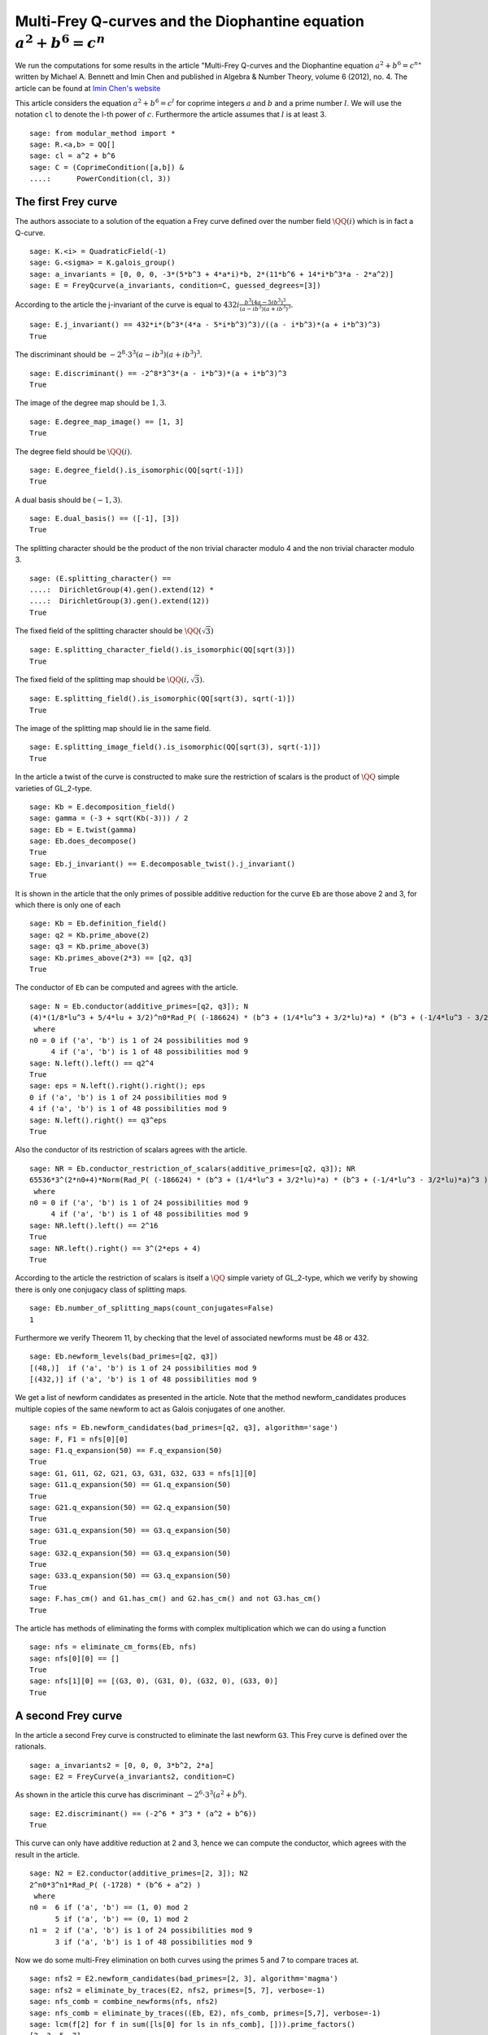 ==========================================================================
 Multi-Frey Q-curves and the Diophantine equation :math:`a^2 + b^6 = c^n`
==========================================================================

We run the computations for some results in the article "Multi-Frey
Q-curves and the Diophantine equation :math:`a^2 + b^6 = c^n`" written
by Michael A. Bennett and Imin Chen and published in Algebra & Number
Theory, volume 6 (2012), no. 4. The article can be found at `Imin
Chen's website`_

.. _Imin Chen's website: http://people.math.sfu.ca/~ichen/pub/BeCh2.pdf
.. linkall

This article considers the equation :math:`a^2 + b^6 = c^l` for
coprime integers :math:`a` and :math:`b` and a prime number
:math:`l`. We will use the notation ``cl`` to denote the
l-th power of :math:`c`. Furthermore the article assumes
that :math:`l` is at least 3.

::

   sage: from modular_method import *
   sage: R.<a,b> = QQ[]
   sage: cl = a^2 + b^6
   sage: C = (CoprimeCondition([a,b]) &
   ....:      PowerCondition(cl, 3))
   
The first Frey curve
====================

The authors associate to a solution of the equation a Frey curve
defined over the number field :math:`\QQ(i)` which is in fact a
Q-curve.

::

   sage: K.<i> = QuadraticField(-1)
   sage: G.<sigma> = K.galois_group()
   sage: a_invariants = [0, 0, 0, -3*(5*b^3 + 4*a*i)*b, 2*(11*b^6 + 14*i*b^3*a - 2*a^2)]
   sage: E = FreyQcurve(a_invariants, condition=C, guessed_degrees=[3])

According to the article the j-invariant of the curve is equal to
:math:`432 i \frac{b^3 (4 a - 5 i b^3)^3}{(a - i b^3) (a + i b^3)^3}`.
      
::

   sage: E.j_invariant() == 432*i*(b^3*(4*a - 5*i*b^3)^3)/((a - i*b^3)*(a + i*b^3)^3)
   True

The discriminant should be :math:`-2^8 \cdot 3^3 (a - i b^3) (a + i
b^3)^3`.

::

   sage: E.discriminant() == -2^8*3^3*(a - i*b^3)*(a + i*b^3)^3
   True

The image of the degree map should be :math:`{1, 3}`.

::

   sage: E.degree_map_image() == [1, 3]
   True

The degree field should be :math:`\QQ(i)`.

::
   
   sage: E.degree_field().is_isomorphic(QQ[sqrt(-1)])
   True

A dual basis should be :math:`(-1, 3)`.

::

   sage: E.dual_basis() == ([-1], [3])
   True

The splitting character should be the product of the non trivial
character modulo 4 and the non trivial character modulo 3.

::

   sage: (E.splitting_character() ==
   ....:  DirichletGroup(4).gen().extend(12) *
   ....:  DirichletGroup(3).gen().extend(12))
   True

The fixed field of the splitting character should be
:math:`\QQ(\sqrt{3})`

::

   sage: E.splitting_character_field().is_isomorphic(QQ[sqrt(3)])
   True

The fixed field of the splitting map should be :math:`\QQ(i,
\sqrt{3})`.

::

   sage: E.splitting_field().is_isomorphic(QQ[sqrt(3), sqrt(-1)])
   True

The image of the splitting map should lie in the same field.

::

   sage: E.splitting_image_field().is_isomorphic(QQ[sqrt(3), sqrt(-1)])
   True

In the article a twist of the curve is constructed to make sure the
restriction of scalars is the product of :math:`\QQ` simple varieties
of GL_2-type.

::

   sage: Kb = E.decomposition_field()
   sage: gamma = (-3 + sqrt(Kb(-3))) / 2
   sage: Eb = E.twist(gamma)
   sage: Eb.does_decompose()
   True
   sage: Eb.j_invariant() == E.decomposable_twist().j_invariant()
   True

It is shown in the article that the only primes of possible additive
reduction for the curve ``Eb`` are those above 2 and 3, for which
there is only one of each

::

   sage: Kb = Eb.definition_field()
   sage: q2 = Kb.prime_above(2)
   sage: q3 = Kb.prime_above(3)
   sage: Kb.primes_above(2*3) == [q2, q3]
   True

The conductor of ``Eb`` can be computed and agrees with the article.

::

   sage: N = Eb.conductor(additive_primes=[q2, q3]); N
   (4)*(1/8*lu^3 + 5/4*lu + 3/2)^n0*Rad_P( (-186624) * (b^3 + (1/4*lu^3 + 3/2*lu)*a) * (b^3 + (-1/4*lu^3 - 3/2*lu)*a)^3 )
    where 
   n0 = 0 if ('a', 'b') is 1 of 24 possibilities mod 9
        4 if ('a', 'b') is 1 of 48 possibilities mod 9
   sage: N.left().left() == q2^4
   True
   sage: eps = N.left().right().right(); eps
   0 if ('a', 'b') is 1 of 24 possibilities mod 9
   4 if ('a', 'b') is 1 of 48 possibilities mod 9
   sage: N.left().right() == q3^eps
   True

Also the conductor of its restriction of scalars agrees with the
article.

::

   sage: NR = Eb.conductor_restriction_of_scalars(additive_primes=[q2, q3]); NR
   65536*3^(2*n0+4)*Norm(Rad_P( (-186624) * (b^3 + (1/4*lu^3 + 3/2*lu)*a) * (b^3 + (-1/4*lu^3 - 3/2*lu)*a)^3 ))
    where 
   n0 = 0 if ('a', 'b') is 1 of 24 possibilities mod 9
        4 if ('a', 'b') is 1 of 48 possibilities mod 9
   sage: NR.left().left() == 2^16
   True
   sage: NR.left().right() == 3^(2*eps + 4)
   True

According to the article the restriction of scalars is itself a
:math:`\QQ` simple variety of GL_2-type, which we verify by showing
there is only one conjugacy class of splitting maps.

::

   sage: Eb.number_of_splitting_maps(count_conjugates=False)
   1

Furthermore we verify Theorem 11, by checking that the level of
associated newforms must be 48 or 432.

::

   sage: Eb.newform_levels(bad_primes=[q2, q3])
   [(48,)]  if ('a', 'b') is 1 of 24 possibilities mod 9
   [(432,)] if ('a', 'b') is 1 of 48 possibilities mod 9

We get a list of newform candidates as presented in the article. Note
that the method newform_candidates produces multiple copies of the
same newform to act as Galois conjugates of one another.

::

   sage: nfs = Eb.newform_candidates(bad_primes=[q2, q3], algorithm='sage')
   sage: F, F1 = nfs[0][0]
   sage: F1.q_expansion(50) == F.q_expansion(50)
   True
   sage: G1, G11, G2, G21, G3, G31, G32, G33 = nfs[1][0]
   sage: G11.q_expansion(50) == G1.q_expansion(50)
   True
   sage: G21.q_expansion(50) == G2.q_expansion(50)
   True
   sage: G31.q_expansion(50) == G3.q_expansion(50)
   True
   sage: G32.q_expansion(50) == G3.q_expansion(50)
   True
   sage: G33.q_expansion(50) == G3.q_expansion(50)
   True
   sage: F.has_cm() and G1.has_cm() and G2.has_cm() and not G3.has_cm()
   True

The article has methods of eliminating the forms with complex
multiplication which we can do using a function

::

   sage: nfs = eliminate_cm_forms(Eb, nfs)
   sage: nfs[0][0] == []
   True
   sage: nfs[1][0] == [(G3, 0), (G31, 0), (G32, 0), (G33, 0)]
   True

A second Frey curve
===================

In the article a second Frey curve is constructed to eliminate the
last newform ``G3``. This Frey curve is defined over the rationals.

::

   sage: a_invariants2 = [0, 0, 0, 3*b^2, 2*a]
   sage: E2 = FreyCurve(a_invariants2, condition=C)

As shown in the article this curve has discriminant :math:`-2^6 \cdot
3^3 (a^2 + b^6)`.

::

   sage: E2.discriminant() == (-2^6 * 3^3 * (a^2 + b^6))
   True

This curve can only have additive reduction at 2 and 3, hence we can
compute the conductor, which agrees with the result in the article.

::

   sage: N2 = E2.conductor(additive_primes=[2, 3]); N2
   2^n0*3^n1*Rad_P( (-1728) * (b^6 + a^2) )
    where 
   n0 =  6 if ('a', 'b') == (1, 0) mod 2
         5 if ('a', 'b') == (0, 1) mod 2
   n1 =  2 if ('a', 'b') is 1 of 24 possibilities mod 9
         3 if ('a', 'b') is 1 of 48 possibilities mod 9

Now we do some multi-Frey elimination on both curves using the primes
5 and 7 to compare traces at.

::

   sage: nfs2 = E2.newform_candidates(bad_primes=[2, 3], algorithm='magma')
   sage: nfs2 = eliminate_by_traces(E2, nfs2, primes=[5, 7], verbose=-1)
   sage: nfs_comb = combine_newforms(nfs, nfs2)
   sage: nfs_comb = eliminate_by_traces((Eb, E2), nfs_comb, primes=[5,7], verbose=-1)
   sage: lcm(f[2] for f in sum([ls[0] for ls in nfs_comb], [])).prime_factors()
   [2, 3, 5, 7]

This shows that the newform method eliminates all possible prime
exponents :math:`l` except for some small values which are discussed
separately in the article.
